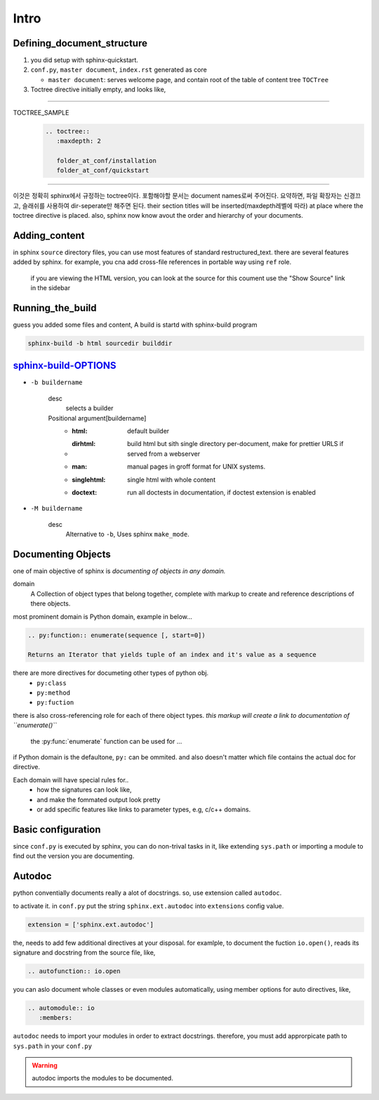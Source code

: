 Intro
=====

Defining_document_structure
---------------------------

#. you did setup with sphinx-quickstart.
#. ``conf.py``, ``master document``, ``index.rst`` generated as core

   - ``master document``: serves welcome page, and contain root of the table of content tree ``TOCTree``

#. Toctree directive initially empty, and looks like,

--------

TOCTREE_SAMPLE
   .. code-block:: rst

      .. toctree::
         :maxdepth: 2

         folder_at_conf/installation
         folder_at_conf/quickstart

--------

이것은 정확히 sphinx에서 규정하는 toctree이다.
포함해야할 문서는 document names로써 주어진다. 요약하면, 파일 확장자는 신경끄고, 슬래쉬를 사용하여 dir-seperate만 해주면 된다.
their section titles will be inserted(maxdepth레벨에 따라) at place where the toctree directive is placed.
also, sphinx now know avout the order and hierarchy of your documents.

Adding_content
--------------

in sphinx ``source`` directory files, you can use most features of standard |RST|.
there are several features added by sphinx.
for example, you cna add cross-file references in portable way using ``ref`` role.

   if you are viewing the HTML version, you can look at the source for this coument
   use the "Show Source" link in the sidebar

.. |RST| replace:: restructured_text


Running_the_build
-----------------

guess you added some files and content, A build is startd with sphinx-build program

.. code-block:: bash

   sphinx-build -b html sourcedir builddir

sphinx-build-OPTIONS_
---------------------

- ``-b buildername``

   desc
      selects a builder
   Positional argument[buildername]
      - :html: default builder
      - :dirhtml: build html but sith single directory per-document, make for prettier URLS if served from a webserver
      - :man: manual pages in groff format for UNIX systems.
      - :singlehtml: single html with whole content
      - :doctext: run all doctests in documentation, if doctest extension is enabled

- ``-M buildername``

   desc
      Alternative to ``-b``, Uses sphinx ``make_mode``.

.. _sphinx-build-OPTIONS: https://www.sphinx-doc.org/en/master/man/sphinx-build.html#cmdoption-sphinx-build-b

Documenting Objects
-------------------

one of main objective of sphinx is *documenting of objects in any domain.*

domain
   A Collection of object types that belong together,
   complete with markup to create and reference descriptions of there objects.

most prominent domain is Python domain, example in below...

.. code-block:: rst

   .. py:function:: enumerate(sequence [, start=0])

   Returns an Iterator that yields tuple of an index and it's value as a sequence


.. py:function:: enumerate(sequence [, start=0])

   Returns an Iterator that yields tuple of an index and it's value as a sequence

there are more directives for documeting other types of python obj.
   - ``py:class``
   - ``py:method``
   - ``py:fuction``

there is also cross-referencing role for each of there object types.
*this markup will create a link to documentation of ``enumerate()``*

   the :py:func:`enumerate` function can be used for ...

if Python domain is the defaultone, ``py:`` can be ommited.
and also doesn't matter which file contains the actual doc for directive.

Each domain will have special rules for..
   - how the signatures can look like,
   - and make the fommated output look pretty
   - or add specific features like links to parameter types, e.g, c/c++ domains.

Basic configuration
--------------------

since ``conf.py`` is executed by sphinx, you can do non-trival tasks in it,
like extending ``sys.path`` or importing a module to find out the version you are documenting.

.. 너는 하찮지 않은 태스크를 그 안에 할 수 있다.

Autodoc
-------

python conventially documents really a alot of docstrings.
so, use extension called ``autodoc``.

to activate it. in ``conf.py`` put the string ``sphinx.ext.autodoc`` into ``extensions``  config value.

.. code-block:: py

   extension = ['sphinx.ext.autodoc']

the, needs to add few additional directives at  your disposal.
for examlple, to document the fuction ``io.open()``, reads its signature and docstring from the source file, like,

.. code-block:: rst

   .. autofunction:: io.open

you can aslo document whole classes or even modules automatically,
using member options for auto directives, like,

.. code-block:: rst

   .. automodule:: io
      :members:

``autodoc`` needs to import your modules in order to extract docstrings.
therefore, you must add approrpicate path to ``sys.path`` in your ``conf.py``

.. WARNING::
   autodoc imports the modules to be documented.